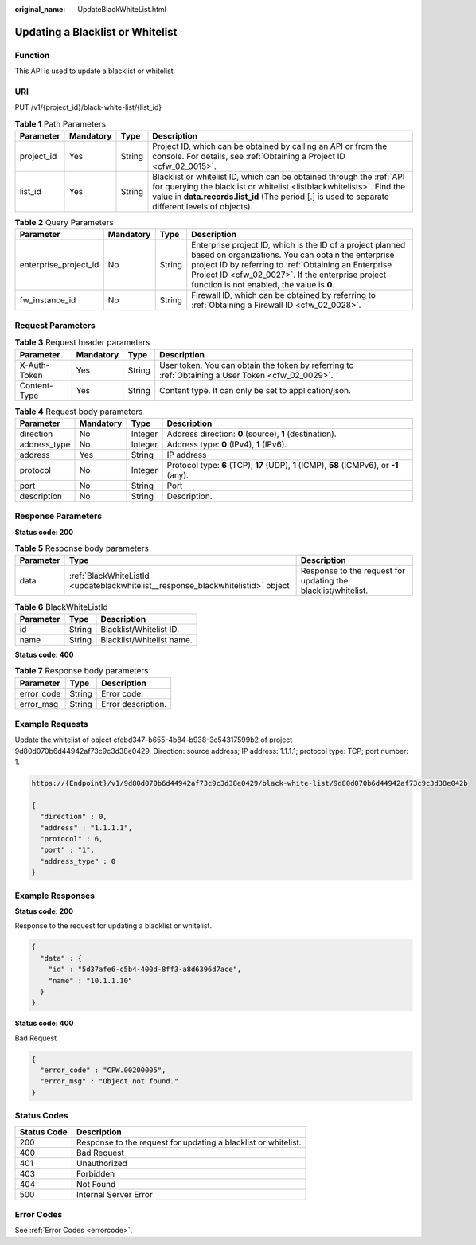 :original_name: UpdateBlackWhiteList.html

.. _UpdateBlackWhiteList:

Updating a Blacklist or Whitelist
=================================

Function
--------

This API is used to update a blacklist or whitelist.

URI
---

PUT /v1/{project_id}/black-white-list/{list_id}

.. table:: **Table 1** Path Parameters

   +------------+-----------+--------+-----------------------------------------------------------------------------------------------------------------------------------------------------------------------------------------------------------------------------------------------------+
   | Parameter  | Mandatory | Type   | Description                                                                                                                                                                                                                                         |
   +============+===========+========+=====================================================================================================================================================================================================================================================+
   | project_id | Yes       | String | Project ID, which can be obtained by calling an API or from the console. For details, see :ref:`Obtaining a Project ID <cfw_02_0015>`.                                                                                                              |
   +------------+-----------+--------+-----------------------------------------------------------------------------------------------------------------------------------------------------------------------------------------------------------------------------------------------------+
   | list_id    | Yes       | String | Blacklist or whitelist ID, which can be obtained through the :ref:`API for querying the blacklist or whitelist <listblackwhitelists>`. Find the value in **data.records.list_id** (The period [.] is used to separate different levels of objects). |
   +------------+-----------+--------+-----------------------------------------------------------------------------------------------------------------------------------------------------------------------------------------------------------------------------------------------------+

.. table:: **Table 2** Query Parameters

   +-----------------------+-----------+--------+------------------------------------------------------------------------------------------------------------------------------------------------------------------------------------------------------------------------------------------------------------------------------+
   | Parameter             | Mandatory | Type   | Description                                                                                                                                                                                                                                                                  |
   +=======================+===========+========+==============================================================================================================================================================================================================================================================================+
   | enterprise_project_id | No        | String | Enterprise project ID, which is the ID of a project planned based on organizations. You can obtain the enterprise project ID by referring to :ref:`Obtaining an Enterprise Project ID <cfw_02_0027>`. If the enterprise project function is not enabled, the value is **0**. |
   +-----------------------+-----------+--------+------------------------------------------------------------------------------------------------------------------------------------------------------------------------------------------------------------------------------------------------------------------------------+
   | fw_instance_id        | No        | String | Firewall ID, which can be obtained by referring to :ref:`Obtaining a Firewall ID <cfw_02_0028>`.                                                                                                                                                                             |
   +-----------------------+-----------+--------+------------------------------------------------------------------------------------------------------------------------------------------------------------------------------------------------------------------------------------------------------------------------------+

Request Parameters
------------------

.. table:: **Table 3** Request header parameters

   +--------------+-----------+--------+---------------------------------------------------------------------------------------------------+
   | Parameter    | Mandatory | Type   | Description                                                                                       |
   +==============+===========+========+===================================================================================================+
   | X-Auth-Token | Yes       | String | User token. You can obtain the token by referring to :ref:`Obtaining a User Token <cfw_02_0029>`. |
   +--------------+-----------+--------+---------------------------------------------------------------------------------------------------+
   | Content-Type | Yes       | String | Content type. It can only be set to application/json.                                             |
   +--------------+-----------+--------+---------------------------------------------------------------------------------------------------+

.. table:: **Table 4** Request body parameters

   +--------------+-----------+---------+-------------------------------------------------------------------------------------------+
   | Parameter    | Mandatory | Type    | Description                                                                               |
   +==============+===========+=========+===========================================================================================+
   | direction    | No        | Integer | Address direction: **0** (source), **1** (destination).                                   |
   +--------------+-----------+---------+-------------------------------------------------------------------------------------------+
   | address_type | No        | Integer | Address type: **0** (IPv4), **1** (IPv6).                                                 |
   +--------------+-----------+---------+-------------------------------------------------------------------------------------------+
   | address      | Yes       | String  | IP address                                                                                |
   +--------------+-----------+---------+-------------------------------------------------------------------------------------------+
   | protocol     | No        | Integer | Protocol type: **6** (TCP), **17** (UDP), **1** (ICMP), **58** (ICMPv6), or **-1** (any). |
   +--------------+-----------+---------+-------------------------------------------------------------------------------------------+
   | port         | No        | String  | Port                                                                                      |
   +--------------+-----------+---------+-------------------------------------------------------------------------------------------+
   | description  | No        | String  | Description.                                                                              |
   +--------------+-----------+---------+-------------------------------------------------------------------------------------------+

Response Parameters
-------------------

**Status code: 200**

.. table:: **Table 5** Response body parameters

   +-----------+----------------------------------------------------------------------------------+---------------------------------------------------------------+
   | Parameter | Type                                                                             | Description                                                   |
   +===========+==================================================================================+===============================================================+
   | data      | :ref:`BlackWhiteListId <updateblackwhitelist__response_blackwhitelistid>` object | Response to the request for updating the blacklist/whitelist. |
   +-----------+----------------------------------------------------------------------------------+---------------------------------------------------------------+

.. _updateblackwhitelist__response_blackwhitelistid:

.. table:: **Table 6** BlackWhiteListId

   ========= ====== =========================
   Parameter Type   Description
   ========= ====== =========================
   id        String Blacklist/Whitelist ID.
   name      String Blacklist/Whitelist name.
   ========= ====== =========================

**Status code: 400**

.. table:: **Table 7** Response body parameters

   ========== ====== ==================
   Parameter  Type   Description
   ========== ====== ==================
   error_code String Error code.
   error_msg  String Error description.
   ========== ====== ==================

Example Requests
----------------

Update the whitelist of object cfebd347-b655-4b84-b938-3c54317599b2 of project 9d80d070b6d44942af73c9c3d38e0429. Direction: source address; IP address: 1.1.1.1; protocol type: TCP; port number: 1.

.. code-block::

   https://{Endpoint}/v1/9d80d070b6d44942af73c9c3d38e0429/black-white-list/9d80d070b6d44942af73c9c3d38e042b

   {
     "direction" : 0,
     "address" : "1.1.1.1",
     "protocol" : 6,
     "port" : "1",
     "address_type" : 0
   }

Example Responses
-----------------

**Status code: 200**

Response to the request for updating a blacklist or whitelist.

.. code-block::

   {
     "data" : {
       "id" : "5d37afe6-c5b4-400d-8ff3-a8d6396d7ace",
       "name" : "10.1.1.10"
     }
   }

**Status code: 400**

Bad Request

.. code-block::

   {
     "error_code" : "CFW.00200005",
     "error_msg" : "Object not found."
   }

Status Codes
------------

+-------------+----------------------------------------------------------------+
| Status Code | Description                                                    |
+=============+================================================================+
| 200         | Response to the request for updating a blacklist or whitelist. |
+-------------+----------------------------------------------------------------+
| 400         | Bad Request                                                    |
+-------------+----------------------------------------------------------------+
| 401         | Unauthorized                                                   |
+-------------+----------------------------------------------------------------+
| 403         | Forbidden                                                      |
+-------------+----------------------------------------------------------------+
| 404         | Not Found                                                      |
+-------------+----------------------------------------------------------------+
| 500         | Internal Server Error                                          |
+-------------+----------------------------------------------------------------+

Error Codes
-----------

See :ref:`Error Codes <errorcode>`.
